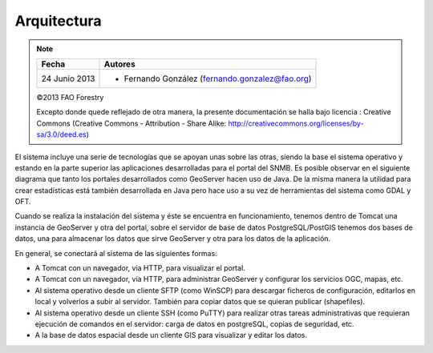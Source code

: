 Arquitectura
==============

.. note::

	=================  ================================================
	Fecha              Autores
	=================  ================================================             
	24 Junio 2013		* Fernando González (fernando.gonzalez@fao.org)
	=================  ================================================	

	©2013 FAO Forestry 
	
	Excepto donde quede reflejado de otra manera, la presente documentación se halla bajo licencia : Creative Commons (Creative Commons - Attribution - Share Alike: http://creativecommons.org/licenses/by-sa/3.0/deed.es)

El sistema incluye una serie de tecnologías que se apoyan unas sobre las otras, siendo la base el sistema operativo y estando en la parte superior las aplicaciones desarrolladas para el portal del SNMB. Es posible observar en el siguiente diagrama que tanto los portales desarrollados como GeoServer hacen uso de Java. De la misma manera la utilidad para crear estadísticas está también desarrollada en Java pero hace uso a su vez de herramientas del sistema como GDAL y OFT. 

.. image:: _static/architecture-stack.png

Cuando se realiza la instalación del sistema y éste se encuentra en funcionamiento, tenemos dentro de Tomcat una instancia de GeoServer y otra del portal, sobre el servidor de base de datos PostgreSQL/PostGIS tenemos dos bases de datos, una para almacenar los datos que sirve GeoServer y otra para los datos de la aplicación. 

.. image:: _static/deployment.png
   :width: 85%

En general, se conectará al sistema de las siguientes formas:

- A Tomcat con un navegador, via HTTP, para visualizar el portal.
- A Tomcat con un navegador, via HTTP, para administrar GeoServer y configurar los servicios OGC, mapas, etc.
- Al sistema operativo desde un cliente SFTP (como WinSCP) para descargar ficheros de configuración, editarlos en local y volverlos a subir al servidor. También para copiar datos que se quieran publicar (shapefiles).
- Al sistema operativo desde un cliente SSH (como PuTTY) para realizar otras tareas administrativas que requieran ejecución de comandos en el servidor: carga de datos en postgreSQL, copias de seguridad, etc.
- A la base de datos espacial desde un cliente GIS para visualizar y editar los datos.

